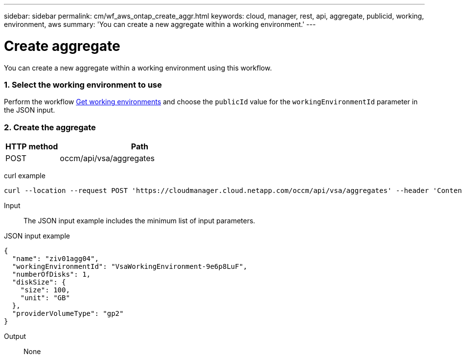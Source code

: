 ---
sidebar: sidebar
permalink: cm/wf_aws_ontap_create_aggr.html
keywords: cloud, manager, rest, api, aggregate, publicid, working, environment, aws
summary: 'You can create a new aggregate within a working environment.'
---

= Create aggregate
:hardbreaks:
:nofooter:
:icons: font
:linkattrs:
:imagesdir: ./media/

[.lead]
You can create a new aggregate within a working environment using this workflow.

=== 1. Select the working environment to use

Perform the workflow link:wf_aws_cloud_get_wes.html[Get working environments] and choose the `publicId` value for the `workingEnvironmentId` parameter in the JSON input.

=== 2. Create the aggregate

[cols="25,75"*,options="header"]
|===
|HTTP method
|Path
|POST
|occm/api/vsa/aggregates
|===

curl example::
[source,curl]
curl --location --request POST 'https://cloudmanager.cloud.netapp.com/occm/api/vsa/aggregates' --header 'Content-Type: application/json' --header 'x-agent-id: <AGENT_ID>' --header 'Authorization: Bearer <ACCESS_TOKEN>' --d @JSONinput

Input::

The JSON input example includes the minimum list of input parameters.

JSON input example::
[source,json]
{
  "name": "ziv01agg04",
  "workingEnvironmentId": "VsaWorkingEnvironment-9e6p8LuF",
  "numberOfDisks": 1,
  "diskSize": {
    "size": 100,
    "unit": "GB"
  },
  "providerVolumeType": "gp2"
}

Output::

None
